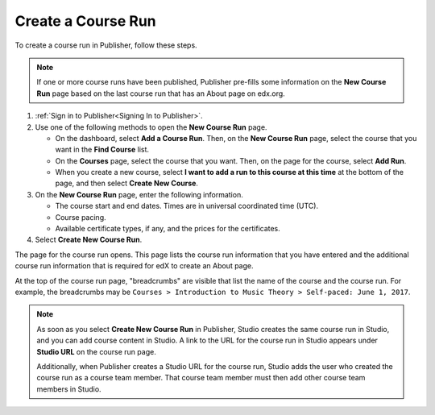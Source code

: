 .. _Pub Create a Course Run:

################################
Create a Course Run
################################

To create a course run in Publisher, follow these steps.

.. note::
  If one or more course runs have been published, Publisher pre-fills some
  information on the **New Course Run** page based on the last course run that
  has an About page on edx.org.

#. :ref:`Sign in to Publisher<Signing In to Publisher>`.

#. Use one of the following methods to open the **New Course Run** page.

   * On the dashboard, select **Add a Course Run**. Then, on the **New Course
     Run** page, select the course that you want in the **Find Course** list.
   * On the **Courses** page, select the course that you want. Then, on the
     page for the course, select **Add Run**.
   * When you create a new course, select **I want to add a run to this course
     at this time** at the bottom of the page, and then select **Create New
     Course**.

#. On the **New Course Run** page, enter the following information.

   * The course start and end dates. Times are in universal coordinated time
     (UTC).
   * Course pacing.
   * Available certificate types, if any, and the prices for the certificates.

#. Select **Create New Course Run**.

The page for the course run opens. This page lists the course run information
that you have entered and the additional course run information that is
required for edX to create an About page.

At the top of the course run page, "breadcrumbs" are visible that list the name
of the course and the course run. For example, the breadcrumbs may be ``Courses
> Introduction to Music Theory > Self-paced: June 1, 2017``.

.. note::
  As soon as you select **Create New Course Run** in Publisher, Studio creates
  the same course run in Studio, and you can add course content in Studio. A
  link to the URL for the course run in Studio appears under **Studio URL** on
  the course run page.

  Additionally, when Publisher creates a Studio URL for the course run, Studio
  adds the user who created the course run as a course team member. That course
  team member must then add other course team members in Studio.


